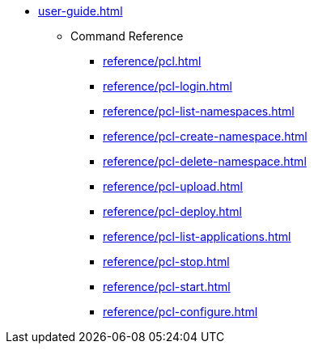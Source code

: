 * xref:user-guide.adoc[]
** Command Reference
*** xref:reference/pcl.adoc[]
*** xref:reference/pcl-login.adoc[]
*** xref:reference/pcl-list-namespaces.adoc[]
*** xref:reference/pcl-create-namespace.adoc[]
*** xref:reference/pcl-delete-namespace.adoc[]
*** xref:reference/pcl-upload.adoc[]
*** xref:reference/pcl-deploy.adoc[]
*** xref:reference/pcl-list-applications.adoc[]
*** xref:reference/pcl-stop.adoc[]
*** xref:reference/pcl-start.adoc[]
*** xref:reference/pcl-configure.adoc[]
